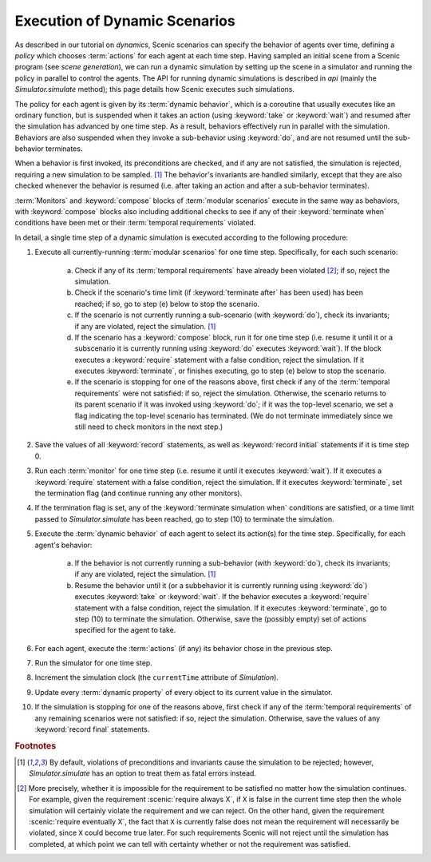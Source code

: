 
.. _dynamic scenario semantics:

******************************
Execution of Dynamic Scenarios
******************************

As described in our tutorial on `dynamics`, Scenic scenarios can specify the behavior of agents over time, defining a *policy* which chooses :term:`actions` for each agent at each time step.
Having sampled an initial scene from a Scenic program (see `scene generation`), we can run a dynamic simulation by setting up the scene in a simulator and running the policy in parallel to control the agents.
The API for running dynamic simulations is described in `api` (mainly the `Simulator.simulate` method); this page details how Scenic executes such simulations.

The policy for each agent is given by its :term:`dynamic behavior`, which is a coroutine that usually executes like an ordinary function, but is suspended when it takes an action (using :keyword:`take` or :keyword:`wait`) and resumed after the simulation has advanced by one time step.
As a result, behaviors effectively run in parallel with the simulation.
Behaviors are also suspended when they invoke a sub-behavior using :keyword:`do`, and are not resumed until the sub-behavior terminates.

When a behavior is first invoked, its preconditions are checked, and if any are not satisfied, the simulation is rejected, requiring a new simulation to be sampled. [#f1]_
The behavior's invariants are handled similarly, except that they are also checked whenever the behavior is resumed (i.e. after taking an action and after a sub-behavior terminates).

:term:`Monitors` and :keyword:`compose` blocks of :term:`modular scenarios` execute in the same way as behaviors, with :keyword:`compose` blocks also including additional checks to see if any of their :keyword:`terminate when` conditions have been met or their :term:`temporal requirements` violated.

In detail, a single time step of a dynamic simulation is executed according to the following procedure:

1. Execute all currently-running :term:`modular scenarios` for one time step.
   Specifically, for each such scenario:

	a. Check if any of its :term:`temporal requirements` have already been violated [#f2]_; if so, reject the simulation.

	b. Check if the scenario's time limit (if :keyword:`terminate after` has been used) has been reached; if so, go to step (e) below to stop the scenario.

	c. If the scenario is not currently running a sub-scenario (with :keyword:`do`), check its invariants; if any are violated, reject the simulation. [#f1]_

	d. If the scenario has a :keyword:`compose` block, run it for one time step (i.e. resume it until it or a subscenario it is currently running using :keyword:`do` executes :keyword:`wait`).
	   If the block executes a :keyword:`require` statement with a false condition, reject the simulation.
	   If it executes :keyword:`terminate`, or finishes executing, go to step (e) below to stop the scenario.

	e. If the scenario is stopping for one of the reasons above, first check if any of the :term:`temporal requirements` were not satisfied: if so, reject the simulation.
	   Otherwise, the scenario returns to its parent scenario if it was invoked using :keyword:`do`; if it was the top-level scenario, we set a flag indicating the top-level scenario has terminated.
	   (We do not terminate immediately since we still need to check monitors in the next step.)

2. Save the values of all :keyword:`record` statements, as well as :keyword:`record initial` statements if it is time step 0.

3. Run each :term:`monitor` for one time step (i.e. resume it until it executes :keyword:`wait`).
   If it executes a :keyword:`require` statement with a false condition, reject the simulation.
   If it executes :keyword:`terminate`, set the termination flag (and continue running any other monitors).

4. If the termination flag is set, any of the :keyword:`terminate simulation when` conditions are satisfied, or a time limit passed to `Simulator.simulate` has been reached, go to step (10) to terminate the simulation.

5. Execute the :term:`dynamic behavior` of each agent to select its action(s) for the time step.
   Specifically, for each agent's behavior:

	a. If the behavior is not currently running a sub-behavior (with :keyword:`do`), check its invariants; if any are violated, reject the simulation. [#f1]_

	b. Resume the behavior until it (or a subbehavior it is currently running using :keyword:`do`) executes :keyword:`take` or :keyword:`wait`.
	   If the behavior executes a :keyword:`require` statement with a false condition, reject the simulation.
	   If it executes :keyword:`terminate`, go to step (10) to terminate the simulation.
	   Otherwise, save the (possibly empty) set of actions specified for the agent to take.

6. For each agent, execute the :term:`actions` (if any) its behavior chose in the previous step.

7. Run the simulator for one time step.

8. Increment the simulation clock (the ``currentTime`` attribute of `Simulation`).

9. Update every :term:`dynamic property` of every object to its current value in the simulator.

10. If the simulation is stopping for one of the reasons above, first check if any of the :term:`temporal requirements` of any remaining scenarios were not satisfied: if so, reject the simulation.
    Otherwise, save the values of any :keyword:`record final` statements.


.. rubric:: Footnotes

.. [#f1] By default, violations of preconditions and invariants cause the simulation to be rejected; however, `Simulator.simulate` has an option to treat them as fatal errors instead.

.. [#f2] More precisely, whether it is impossible for the requirement to be satisfied no matter how the simulation continues.
   For example, given the requirement :scenic:`require always X`, if ``X`` is false in the current time step then the whole simulation will certainly violate the requirement and we can reject.
   On the other hand, given the requirement :scenic:`require eventually X`, the fact that ``X`` is currently false does not mean the requirement will necessarily be violated, since ``X`` could become true later.
   For such requirements Scenic will not reject until the simulation has completed, at which point we can tell with certainty whether or not the requirement was satisfied.
